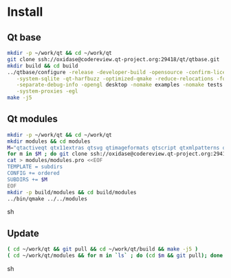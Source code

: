 * Install

** Qt base

#+begin_src sh
mkdir -p ~/work/qt && cd ~/work/qt
git clone ssh://oxidase@codereview.qt-project.org:29418/qt/qtbase.git
mkdir build && cd build
../qtbase/configure -release -developer-build -opensource -confirm-license -plugin-sql-sqlite \
   -system-sqlite -qt-harfbuzz -optimized-qmake -reduce-relocations -force-asserts \
   -separate-debug-info -opengl desktop -nomake examples -nomake tests -no-compile-examples \
   -system-proxies -egl
make -j5
#+end_src

** Qt modules

#+begin_src sh
mkdir -p ~/work/qt && cd ~/work/qt
mkdir modules && cd modules
M="qtactiveqt qtx11extras qtsvg qtimageformats qtscript qtxmlpatterns qtdeclarative qtgraphicaleffects qtquickcontrols qtmultimedia qtpim qtwayland qt3d"
for m in $M ; do git clone ssh://oxidase@codereview.qt-project.org:29418/qt/$m.git ; done
cat > modules/modules.pro <<EOF
TEMPLATE = subdirs
CONFIG += ordered
SUBDIRS += $M
EOF
mkdir -p build/modules && cd build/modules
../bin/qmake ../../modules
#+end_src sh

** Update

#+begin_src sh
( cd ~/work/qt && git pull && cd ~/work/qt/build && make -j5 )
( cd ~/work/qt/modules && for m in `ls` ; do (cd $m && git pull); done && cd ~/work/qt/build/modules && make -j5 )
#+end_src sh
